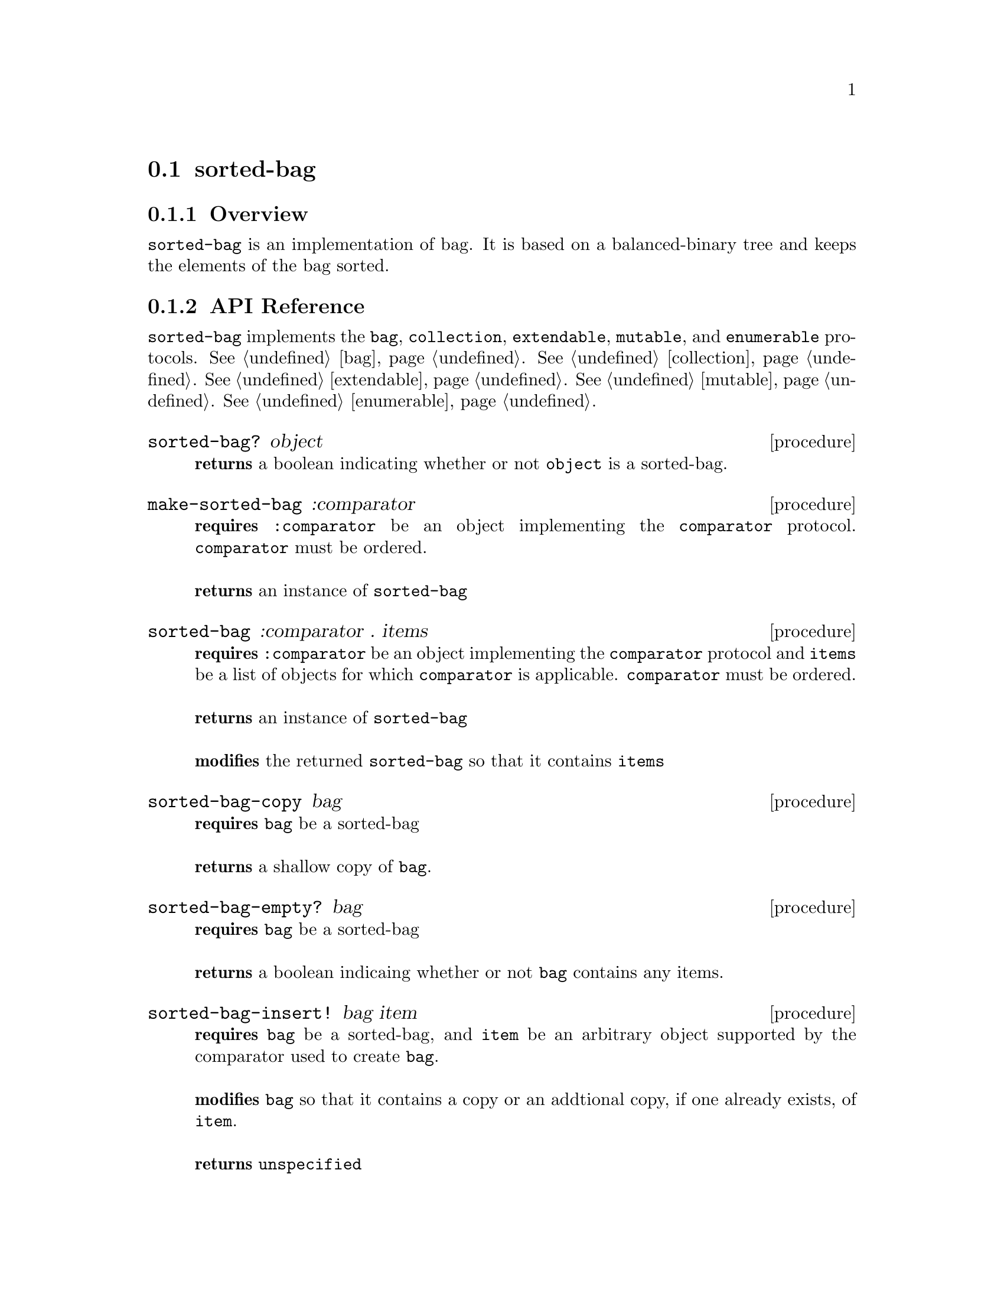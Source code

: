 @node sorted-bag, hash-bag, Implementations, Implementations
@section sorted-bag

@node sorted-bag Overview, sorted-bag API Reference, sorted-bag, sorted-bag
@subsection Overview

@code{sorted-bag} is an implementation of bag. It is based on a
balanced-binary tree and keeps the elements of the bag sorted. 

@node sorted-bag API Reference, sorted-bag Examples, sorted-bag Overview, sorted-bag
@subsection API Reference

@menu
* Protocols Implemented: Protocols Implemented by sorted-bag. :
* sorted-bag?::
* make-sorted-bag::
* sorted-bag: sorted-bag constructor. :
* sorted-bag-copy::
* sorted-bag-copy::
* sorted-bag-empty?::
* sorted-bag-insert!::
* sorted-bag-delete!::
* sorted-bag-contains?::
* sorted-bag-count::
* sorted-bag-count-set!::
* sorted-bag-length::
@end menu

@node Protocols Implemented by sorted-bag, sorted-bag?, , sorted-bag API Reference
@comment node-name, next,          previous, up
@code{sorted-bag} implements the @code{bag}, @code{collection}, @code{extendable},
@code{mutable}, and @code{enumerable}
protocols. @xref{bag}. @xref{collection}. @xref{extendable}. @xref{mutable}. @xref{enumerable}.

@node sorted-bag?, make-sorted-bag, Protocols Implemented by sorted-bag, sorted-bag API Reference
@comment node-name, next,          previous, up
@deffn {procedure} sorted-bag? object
@b{returns} a boolean indicating whether or not 
@code{object} is a sorted-bag.
@end deffn

@node make-sorted-bag, sorted-bag, sorted-bag?, sorted-bag API Reference
@comment node-name, next,          previous, up
@deffn {procedure} make-sorted-bag :comparator
@b{requires} @code{:comparator} be an object implementing the
@code{comparator} protocol. @code{comparator} must be ordered.@*@*
@b{returns} an instance of @code{sorted-bag}
@end deffn

@node sorted-bag constructor, sorted-bag-copy , make-sorted-bag, sorted-bag API Reference
@comment node-name, next,          previous, up
@deffn {procedure} sorted-bag :comparator . items
@b{requires} @code{:comparator} be an object implementing the
@code{comparator} protocol and @code{items} be a list of objects for which
@code{comparator} is applicable. @code{comparator} must be ordered.@*@*
@b{returns} an instance of @code{sorted-bag}@*@*
@b{modifies} the returned @code{sorted-bag} so that it contains @code{items}
@end deffn

@node sorted-bag-copy, sorted-bag-empty?, sorted-bag constructor, sorted-bag API Reference
@comment node-name, next,          previous, up
@deffn {procedure} sorted-bag-copy bag
@b{requires} @code{bag} be a sorted-bag @* @*
@b{returns} a shallow copy of @code{bag}.
@end deffn

@node sorted-bag-empty?, sorted-bag-delete!, sorted-bag-copy, sorted-bag API Reference
@comment node-name, next,          previous, up
@deffn {procedure} sorted-bag-empty? bag
@b{requires} @code{bag} be a sorted-bag @* @*
@b{returns} a boolean indicaing whether or not @code{bag} contains any items.
@end deffn

@node sorted-bag-insert!, sorted-bag-delete!, sorted-bag-empty?, sorted-bag API Reference
@comment node-name, next,          previous, up
@deffn {procedure} sorted-bag-insert! bag item
@b{requires} @code{bag} be a sorted-bag, and @code{item} be
an arbitrary object supported by the comparator used to create @code{bag}. @* @*
@b{modifies} @code{bag} so that it contains a copy or an addtional
copy, if one already exists, of @code{item}. @* @*
@b{returns} @code{unspecified}
@end deffn

@node sorted-bag-delete!, sorted-bag-contains?, sorted-bag-insert!, sorted-bag API Reference
@comment node-name, next,          previous, up
@deffn {procedure} sorted-bag-delete! bag item
@b{requires} @code{bag} be a sorted-bag, and @code{item} be
an arbitrary object supported by the comparator used to create @code{bag}.  @* @*
@b{modifies} @code{bag} so that it contains one less copy of
@code{item}. If 0 copies of @code{item} exist it is removed from @code{bag}. @* @* 
@b{returns} @code{unspecified}
@end deffn

@node sorted-bag-contains?, sorted-bag-count, sorted-bag-delete!, sorted-bag API Reference
@comment node-name, next,          previous, up
@deffn {procedure} sorted-bag-contains? bag item
@b{requires} @code{bag} be a sorted-bag, and @code{item} be
an arbitrary object supported by the comparator used to create @code{bag}  @* @*
@b{returns} a boolean indicating whether or not the @code{bag}
contains @code{item}.
@end deffn

@node sorted-bag-count, sorted-bag-count-set!, sorted-bag-contains?, sorted-bag API Reference
@comment node-name, next,          previous, up
@deffn {procedure} sorted-bag-count bag item
@b{requires} @code{bag} be a sorted-bag, and @code{item} be
an arbitrary object supported by the comparator used to create @code{bag}  @* @*
@b{returns} the number of @code{item}s found in @code{bag}.
@end deffn

@node sorted-bag-count-set!, sorted-bag-length, sorted-bag-count, sorted-bag API Reference
@comment node-name, next,          previous, up
@deffn {procedure} sorted-bag-count-set! bag item count
@b{requires} @code{bag} be a sorted-bag, @code{item} be
@code{item} be
an arbitrary object supported by the comparator used to create @code{bag}, and @code{count} be an integer
representing the number of @code{item}s to include in @code{bag}
@* @*
@b{modifies} @code{bag} to contain @code{count} number of @code{items}
unless @code{count} is less than or equal to 0 which results in the
all @code{item}s begin removed from @code{bag}. @* @*
@b{returns} @code{#unspecified}
@end deffn

@node sorted-bag-length, , sorted-bag-count-set!, sorted-bag API Reference
@comment node-name, next,          previous, up
@deffn {procedure} bag-length bag
@b{requires} @code{bag} be a sorted-bag
@* @*
@b{returns} the number of items contained in @code{bag}
@end deffn

@node sorted-bag Examples,sorted-bag API Reference, ,sorted-bag
@subsection Examples

2 procedures are provided for creating a @code{sorted-bag}. The first
creates an empty bag and the other populates the bag with the items
passed to it:

@smalllisp
(enumerable-collect (make-sorted-bag :comparator +number-comparator+)
   +list-collector+)
  @result{} ()

(enumerable-collect (sorted-bag :comparator +number-comparator+ 1 1 1 3)
   +list-collector+)

  @result{} (1 1 1 3)
@end smalllisp


Assuming a sorted-bag has been created as above, to insert an item into a sorted-bag use:

@smalllisp
(sorted-bag-insert! bag 1)
   @result{} #unspecified
@end smalllisp

The count of an item can be obtained with:

@smalllisp
(sorted-bag-count bag 1)
   @result{} 1

(sorted-bag-count bag 2)
   @result{} 0
@end smalllisp

And the count can be explicitly set using:

@smalllisp
(sorted-bag-count-set! bag 1 4)
   @result{} #unspecified

(sorted-bag-count bag 1)
   @result{} 4
@end smalllisp

Or a single copy deleted with:

@smalllisp
(sorted-bag-delete! bag 1)
   @result{} #unspecified

(sorted-bag-count bag 1)
   @result{} 3
@end smalllisp

To check to see if a sorted-bag is empty:

@smalllisp
(sorted-bag-empty? bag)
   @result{} #f
@end smalllisp


To check whether an item is a member of a sorted-bag:

@smalllisp

(sorted-bag-contains? bag 1)
   @result{} #t

(sorted-bag-contains? bag 3)
   @result{} #f
@end smalllisp


And finally, to make a copy:

@smalllisp
(let ((bag2 (sorted-bag-copy? bag)))
   (eq? bag bag2))
   @result{} #f
@end smalllisp

@code{sorted-bag} also implements the @code{bag}, @code{collection},
@code{mutable}, and @code{enumerable}
protocols. @xref{bag Examples}. @xref{collection
Examples}. @xref{extendable Examples} @xref{mutable Examples}. @xref{enumerable Examples}.
